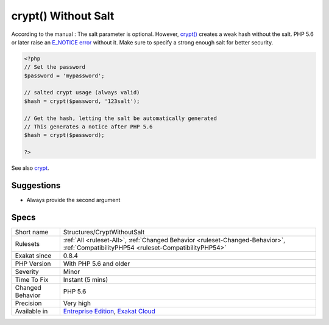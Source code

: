 .. _structures-cryptwithoutsalt:

.. _crypt()-without-salt:

crypt() Without Salt
++++++++++++++++++++

.. meta\:\:
	:description:
		crypt() Without Salt: PHP requires a salt when calling crypt().
	:twitter:card: summary_large_image
	:twitter:site: @exakat
	:twitter:title: crypt() Without Salt
	:twitter:description: crypt() Without Salt: PHP requires a salt when calling crypt()
	:twitter:creator: @exakat
	:twitter:image:src: https://www.exakat.io/wp-content/uploads/2020/06/logo-exakat.png
	:og:image: https://www.exakat.io/wp-content/uploads/2020/06/logo-exakat.png
	:og:title: crypt() Without Salt
	:og:type: article
	:og:description: PHP requires a salt when calling crypt()
	:og:url: https://php-tips.readthedocs.io/en/latest/tips/Structures/CryptWithoutSalt.html
	:og:locale: en
  PHP requires a salt when calling `crypt() <https://www.php.net/crypt>`_. 5.5 and previous versions didn't require it. Salt is a simple string, that is usually only known by the application.

According to the manual : The salt parameter is optional. However, `crypt() <https://www.php.net/crypt>`_ creates a weak hash without the salt. PHP 5.6 or later raise an `E_NOTICE <https://www.php.net/E_NOTICE>`_ `error <https://www.php.net/error>`_ without it. Make sure to specify a strong enough salt for better security.

.. code-block:: php
   
   <?php
   // Set the password
   $password = 'mypassword';
   
   // salted crypt usage (always valid)
   $hash = crypt($password, '123salt');
   
   // Get the hash, letting the salt be automatically generated
   // This generates a notice after PHP 5.6
   $hash = crypt($password);
   
   ?>

See also `crypt <http://www.php.net/crypt>`_.


Suggestions
___________

* Always provide the second argument




Specs
_____

+------------------+--------------------------------------------------------------------------------------------------------------------------------------+
| Short name       | Structures/CryptWithoutSalt                                                                                                          |
+------------------+--------------------------------------------------------------------------------------------------------------------------------------+
| Rulesets         | :ref:`All <ruleset-All>`, :ref:`Changed Behavior <ruleset-Changed-Behavior>`, :ref:`CompatibilityPHP54 <ruleset-CompatibilityPHP54>` |
+------------------+--------------------------------------------------------------------------------------------------------------------------------------+
| Exakat since     | 0.8.4                                                                                                                                |
+------------------+--------------------------------------------------------------------------------------------------------------------------------------+
| PHP Version      | With PHP 5.6 and older                                                                                                               |
+------------------+--------------------------------------------------------------------------------------------------------------------------------------+
| Severity         | Minor                                                                                                                                |
+------------------+--------------------------------------------------------------------------------------------------------------------------------------+
| Time To Fix      | Instant (5 mins)                                                                                                                     |
+------------------+--------------------------------------------------------------------------------------------------------------------------------------+
| Changed Behavior | PHP 5.6                                                                                                                              |
+------------------+--------------------------------------------------------------------------------------------------------------------------------------+
| Precision        | Very high                                                                                                                            |
+------------------+--------------------------------------------------------------------------------------------------------------------------------------+
| Available in     | `Entreprise Edition <https://www.exakat.io/entreprise-edition>`_, `Exakat Cloud <https://www.exakat.io/exakat-cloud/>`_              |
+------------------+--------------------------------------------------------------------------------------------------------------------------------------+


